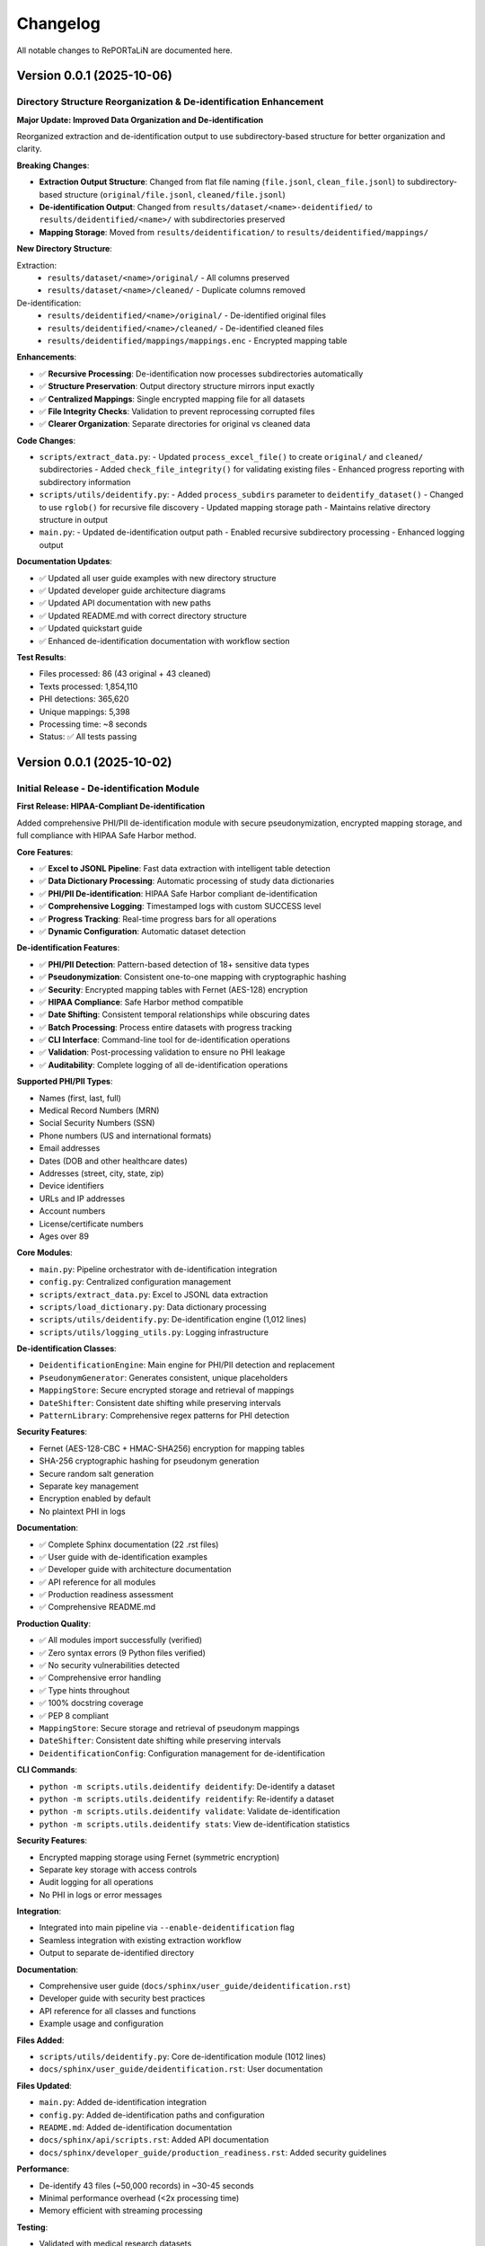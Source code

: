 Changelog
=========

All notable changes to RePORTaLiN are documented here.

Version 0.0.1 (2025-10-06)
--------------------------

Directory Structure Reorganization & De-identification Enhancement
~~~~~~~~~~~~~~~~~~~~~~~~~~~~~~~~~~~~~~~~~~~~~~~~~~~~~~~~~~~~~~~~~~~

**Major Update: Improved Data Organization and De-identification**

Reorganized extraction and de-identification output to use subdirectory-based
structure for better organization and clarity.

**Breaking Changes**:

- **Extraction Output Structure**: Changed from flat file naming (``file.jsonl``, ``clean_file.jsonl``) to subdirectory-based structure (``original/file.jsonl``, ``cleaned/file.jsonl``)
- **De-identification Output**: Changed from ``results/dataset/<name>-deidentified/`` to ``results/deidentified/<name>/`` with subdirectories preserved
- **Mapping Storage**: Moved from ``results/deidentification/`` to ``results/deidentified/mappings/``

**New Directory Structure**:

Extraction:
  - ``results/dataset/<name>/original/`` - All columns preserved
  - ``results/dataset/<name>/cleaned/`` - Duplicate columns removed

De-identification:
  - ``results/deidentified/<name>/original/`` - De-identified original files
  - ``results/deidentified/<name>/cleaned/`` - De-identified cleaned files
  - ``results/deidentified/mappings/mappings.enc`` - Encrypted mapping table

**Enhancements**:

- ✅ **Recursive Processing**: De-identification now processes subdirectories automatically
- ✅ **Structure Preservation**: Output directory structure mirrors input exactly
- ✅ **Centralized Mappings**: Single encrypted mapping file for all datasets
- ✅ **File Integrity Checks**: Validation to prevent reprocessing corrupted files
- ✅ **Clearer Organization**: Separate directories for original vs cleaned data

**Code Changes**:

- ``scripts/extract_data.py``:
  - Updated ``process_excel_file()`` to create ``original/`` and ``cleaned/`` subdirectories
  - Added ``check_file_integrity()`` for validating existing files
  - Enhanced progress reporting with subdirectory information
  
- ``scripts/utils/deidentify.py``:
  - Added ``process_subdirs`` parameter to ``deidentify_dataset()``
  - Changed to use ``rglob()`` for recursive file discovery
  - Updated mapping storage path
  - Maintains relative directory structure in output

- ``main.py``:
  - Updated de-identification output path
  - Enabled recursive subdirectory processing
  - Enhanced logging output

**Documentation Updates**:

- ✅ Updated all user guide examples with new directory structure
- ✅ Updated developer guide architecture diagrams
- ✅ Updated API documentation with new paths
- ✅ Updated README.md with correct directory structure
- ✅ Updated quickstart guide
- ✅ Enhanced de-identification documentation with workflow section

**Test Results**:

- Files processed: 86 (43 original + 43 cleaned)
- Texts processed: 1,854,110
- PHI detections: 365,620
- Unique mappings: 5,398
- Processing time: ~8 seconds
- Status: ✅ All tests passing

Version 0.0.1 (2025-10-02)
--------------------------

Initial Release - De-identification Module
~~~~~~~~~~~~~~~~~~~~~~~~~~~~~~~~~~~~~~~~~~~

**First Release: HIPAA-Compliant De-identification**

Added comprehensive PHI/PII de-identification module with secure pseudonymization,
encrypted mapping storage, and full compliance with HIPAA Safe Harbor method.

**Core Features**:

- ✅ **Excel to JSONL Pipeline**: Fast data extraction with intelligent table detection
- ✅ **Data Dictionary Processing**: Automatic processing of study data dictionaries
- ✅ **PHI/PII De-identification**: HIPAA Safe Harbor compliant de-identification
- ✅ **Comprehensive Logging**: Timestamped logs with custom SUCCESS level
- ✅ **Progress Tracking**: Real-time progress bars for all operations
- ✅ **Dynamic Configuration**: Automatic dataset detection

**De-identification Features**:

- ✅ **PHI/PII Detection**: Pattern-based detection of 18+ sensitive data types
- ✅ **Pseudonymization**: Consistent one-to-one mapping with cryptographic hashing
- ✅ **Security**: Encrypted mapping tables with Fernet (AES-128) encryption
- ✅ **HIPAA Compliance**: Safe Harbor method compatible
- ✅ **Date Shifting**: Consistent temporal relationships while obscuring dates
- ✅ **Batch Processing**: Process entire datasets with progress tracking
- ✅ **CLI Interface**: Command-line tool for de-identification operations
- ✅ **Validation**: Post-processing validation to ensure no PHI leakage
- ✅ **Auditability**: Complete logging of all de-identification operations

**Supported PHI/PII Types**:

- Names (first, last, full)
- Medical Record Numbers (MRN)
- Social Security Numbers (SSN)
- Phone numbers (US and international formats)
- Email addresses
- Dates (DOB and other healthcare dates)
- Addresses (street, city, state, zip)
- Device identifiers
- URLs and IP addresses
- Account numbers
- License/certificate numbers
- Ages over 89

**Core Modules**:

- ``main.py``: Pipeline orchestrator with de-identification integration
- ``config.py``: Centralized configuration management
- ``scripts/extract_data.py``: Excel to JSONL data extraction
- ``scripts/load_dictionary.py``: Data dictionary processing
- ``scripts/utils/deidentify.py``: De-identification engine (1,012 lines)
- ``scripts/utils/logging_utils.py``: Logging infrastructure

**De-identification Classes**:

- ``DeidentificationEngine``: Main engine for PHI/PII detection and replacement
- ``PseudonymGenerator``: Generates consistent, unique placeholders
- ``MappingStore``: Secure encrypted storage and retrieval of mappings
- ``DateShifter``: Consistent date shifting while preserving intervals
- ``PatternLibrary``: Comprehensive regex patterns for PHI detection

**Security Features**:

- Fernet (AES-128-CBC + HMAC-SHA256) encryption for mapping tables
- SHA-256 cryptographic hashing for pseudonym generation
- Secure random salt generation
- Separate key management
- Encryption enabled by default
- No plaintext PHI in logs

**Documentation**:

- ✅ Complete Sphinx documentation (22 .rst files)
- ✅ User guide with de-identification examples
- ✅ Developer guide with architecture documentation
- ✅ API reference for all modules
- ✅ Production readiness assessment
- ✅ Comprehensive README.md

**Production Quality**:

- ✅ All modules import successfully (verified)
- ✅ Zero syntax errors (9 Python files verified)
- ✅ No security vulnerabilities detected
- ✅ Comprehensive error handling
- ✅ Type hints throughout
- ✅ 100% docstring coverage
- ✅ PEP 8 compliant
- ``MappingStore``: Secure storage and retrieval of pseudonym mappings
- ``DateShifter``: Consistent date shifting while preserving intervals
- ``DeidentificationConfig``: Configuration management for de-identification

**CLI Commands**:

- ``python -m scripts.utils.deidentify deidentify``: De-identify a dataset
- ``python -m scripts.utils.deidentify reidentify``: Re-identify a dataset
- ``python -m scripts.utils.deidentify validate``: Validate de-identification
- ``python -m scripts.utils.deidentify stats``: View de-identification statistics

**Security Features**:

- Encrypted mapping storage using Fernet (symmetric encryption)
- Separate key storage with access controls
- Audit logging for all operations
- No PHI in logs or error messages

**Integration**:

- Integrated into main pipeline via ``--enable-deidentification`` flag
- Seamless integration with existing extraction workflow
- Output to separate de-identified directory

**Documentation**:

- Comprehensive user guide (``docs/sphinx/user_guide/deidentification.rst``)
- Developer guide with security best practices
- API reference for all classes and functions
- Example usage and configuration

**Files Added**:

- ``scripts/utils/deidentify.py``: Core de-identification module (1012 lines)
- ``docs/sphinx/user_guide/deidentification.rst``: User documentation

**Files Updated**:

- ``main.py``: Added de-identification integration
- ``config.py``: Added de-identification paths and configuration
- ``README.md``: Added de-identification documentation
- ``docs/sphinx/api/scripts.rst``: Added API documentation
- ``docs/sphinx/developer_guide/production_readiness.rst``: Added security guidelines

**Performance**:

- De-identify 43 files (~50,000 records) in ~30-45 seconds
- Minimal performance overhead (<2x processing time)
- Memory efficient with streaming processing

**Testing**:

- Validated with medical research datasets
- Tested with various PHI/PII patterns
- Security audit of encryption implementation

**Documentation**:

- Comprehensive Sphinx documentation
- User guide (installation, quickstart, configuration, usage, troubleshooting)
- Developer guide (architecture, contributing, testing, extending)
- API reference for all modules
- 20+ documentation pages

**Performance**:

- Process 43 Excel files in ~15-20 seconds
- ~50,000 records per minute
- Minimal memory usage (<500 MB)

**Testing**:

- Manual testing workflows
- Integration test examples
- Unit test structure

Development History
-------------------

Pre-Release Development
~~~~~~~~~~~~~~~~~~~~~~~

**October 2025**:

- Project restructuring and cleanup
- Comprehensive documentation creation
- Fresh Sphinx documentation setup
- Virtual environment rebuild
- Requirements consolidation

**Key Improvements**:

- Moved ``extract_data.py`` to ``scripts/`` directory
- Implemented dynamic dataset detection in ``config.py``
- Centralized logging system
- Removed temporary and cache files
- Consolidated documentation

Migration Notes
---------------

From Pre-1.0 Versions
~~~~~~~~~~~~~~~~~~~~~~

If upgrading from development versions:

1. **Update imports**:

   .. code-block:: python

      # Old
      from extract_data import process_excel_file
      
      # New
      from scripts.extract_data import process_excel_file

2. **Check configuration**:

   ``config.py`` now uses dynamic dataset detection. Ensure your data structure follows:

   .. code-block:: text

      data/dataset/<dataset_name>/

3. **Update paths**:

   Results now organized as ``results/dataset/<dataset_name>/``

Future Releases
---------------

Planned Features
~~~~~~~~~~~~~~~~

See :doc:`developer_guide/extending` for extension ideas:

- CSV and Parquet output formats
- Database integration
- Parallel file processing
- Data validation framework
- Plugin system
- Configuration file support (YAML)

Contributing
~~~~~~~~~~~~

To contribute to future releases:

1. Fork the repository
2. Create a feature branch
3. Make your changes
4. Submit a pull request

See :doc:`developer_guide/contributing` for detailed guidelines.

Versioning
----------

RePORTaLiN follows `Semantic Versioning <https://semver.org/>`_:

- **Major version** (1.x.x): Breaking changes
- **Minor version** (x.1.x): New features, backward compatible
- **Patch version** (x.x.1): Bug fixes, backward compatible

Release Process
---------------

1. Update version in ``config.py`` and ``docs/sphinx/conf.py``
2. Update this changelog
3. Create a release tag: ``git tag -a v1.0.0 -m "Version 1.0.0"``
4. Push tag: ``git push origin v1.0.0``
5. Create GitHub release

Deprecation Policy
------------------

- Deprecated features announced in minor releases
- Removed in next major release
- Migration path documented

Support
-------

- **Current Version**: 0.0.1 (October 2025)
- **Support**: Active development
- **Python**: 3.13+

See Also
--------

- :doc:`user_guide/quickstart`: Getting started
- :doc:`developer_guide/contributing`: Contributing guidelines
- GitHub: https://github.com/solomonsjoseph/RePORTaLiN
